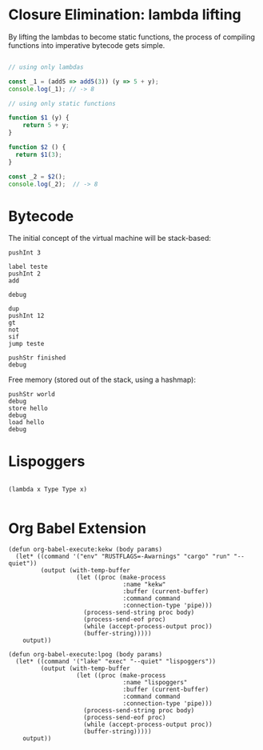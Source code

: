 
* Closure Elimination: lambda lifting

By lifting the lambdas to become static functions, the process of compiling functions into imperative bytecode gets simple.

#+BEGIN_SRC js

// using only lambdas

const _1 = (add5 => add5(3)) (y => 5 + y);
console.log(_1); // -> 8

// using only static functions

function $1 (y) {
    return 5 + y;
}

function $2 () {
  return $1(3);
}

const _2 = $2();
console.log(_2);  // -> 8

#+END_SRC

#+RESULTS:
: 8
: 8
: undefined


* Bytecode

The initial concept of the virtual machine will be stack-based:

#+BEGIN_SRC kekw
pushInt 3

label teste
pushInt 2
add

debug

dup
pushInt 12
gt
not
sif
jump teste

pushStr finished
debug
#+END_SRC

#+RESULTS:
#+begin_example
=== Debug ===
stack: [Int(5)]
stacktrace: []
labels: {"teste": 1}
freemem: {}
=== Debug ===
=== Debug ===
stack: [Int(7)]
stacktrace: []
labels: {"teste": 1}
freemem: {}
=== Debug ===
=== Debug ===
stack: [Int(9)]
stacktrace: []
labels: {"teste": 1}
freemem: {}
=== Debug ===
=== Debug ===
stack: [Int(11)]
stacktrace: []
labels: {"teste": 1}
freemem: {}
=== Debug ===
=== Debug ===
stack: [Int(13)]
stacktrace: []
labels: {"teste": 1}
freemem: {}
=== Debug ===
=== Debug ===
stack: [Int(13), Str("finished")]
stacktrace: []
labels: {"teste": 1}
freemem: {}
=== Debug ===

Process kekw finished
#+end_example

Free memory (stored out of the stack, using a hashmap):

#+BEGIN_SRC kekw
pushStr world
debug
store hello
debug
load hello
debug
#+END_SRC

#+RESULTS:
#+begin_example
=== Debug ===
stack: [Str("world")]
stacktrace: []
labels: {}
freemem: {}
=== Debug ===
=== Debug ===
stack: []
stacktrace: []
labels: {}
freemem: {"hello": Str("world")}
=== Debug ===
=== Debug ===
stack: [Str("world")]
stacktrace: []
labels: {}
freemem: {"hello": Str("world")}
=== Debug ===

Process kekw finished
#+end_example


* Lispoggers

#+BEGIN_SRC lpog

(lambda x Type Type x)

#+END_SRC

#+RESULTS:
: Hello, world!
: Result from Rust: 8
: Compiling result:
: ([Lambda<__lifted_macro_0()>(Var(0)) : Var(Type) => Var(Type)], Var(__lifted_macro_0()))
:
: Process lispoggers finished

* Org Babel Extension

#+BEGIN_SRC elisp
(defun org-babel-execute:kekw (body params)
  (let* ((command '("env" "RUSTFLAGS=-Awarnings" "cargo" "run" "--quiet"))
         (output (with-temp-buffer
                   (let ((proc (make-process
                                :name "kekw"
                                :buffer (current-buffer)
                                :command command
                                :connection-type 'pipe)))
                     (process-send-string proc body)
                     (process-send-eof proc)
                     (while (accept-process-output proc))
                     (buffer-string)))))
    output))
#+END_SRC

#+RESULTS:
: org-babel-execute:kekw

#+BEGIN_SRC elisp
(defun org-babel-execute:lpog (body params)
  (let* ((command '("lake" "exec" "--quiet" "lispoggers"))
         (output (with-temp-buffer
                   (let ((proc (make-process
                                :name "lispoggers"
                                :buffer (current-buffer)
                                :command command
                                :connection-type 'pipe)))
                     (process-send-string proc body)
                     (process-send-eof proc)
                     (while (accept-process-output proc))
                     (buffer-string)))))
    output))
#+END_SRC

#+RESULTS:
: org-babel-execute:lpog
